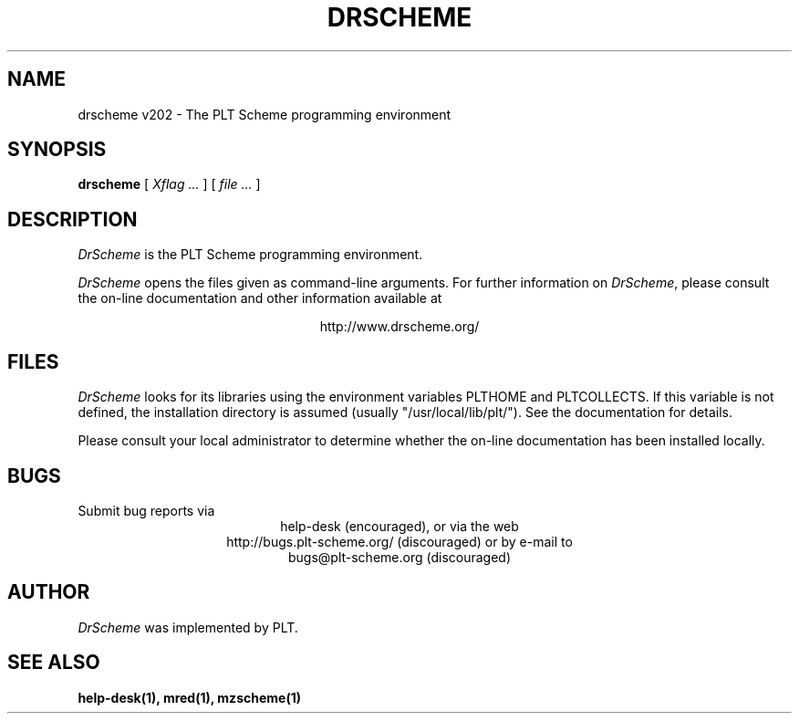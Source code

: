 .\" dummy line
.TH DRSCHEME 1 "August 2002"
.UC 4
.SH NAME
drscheme v202 \- The PLT Scheme programming environment
.SH SYNOPSIS
.B drscheme
[
.I Xflag ...
]
[
.I file ...
]
.SH DESCRIPTION
.I DrScheme
is the PLT Scheme
programming environment.
.PP
.I DrScheme
opens the files given as command-line arguments.
.pp
For further information on
.IR DrScheme ,
please consult the on-line
documentation and other information available at
.PP
.ce 1
http://www.drscheme.org/
.SH FILES
.I DrScheme
looks for its libraries using the environment variables
PLTHOME and PLTCOLLECTS.  If this variable is not defined,
the installation directory is assumed (usually
"/usr/local/lib/plt/"). See the documentation for details.
.PP
Please consult your local administrator to determine whether
the on-line documentation has been installed locally.
.SH BUGS
Submit bug reports via
.ce 1
help-desk (encouraged),
or via the web
.ce 1
http://bugs.plt-scheme.org/ (discouraged)
or by e-mail to
.ce 1
bugs@plt-scheme.org (discouraged)
.SH AUTHOR
.I DrScheme
was implemented by PLT.
.SH SEE ALSO
.BR help-desk(1),
.BR mred(1),
.BR mzscheme(1)
